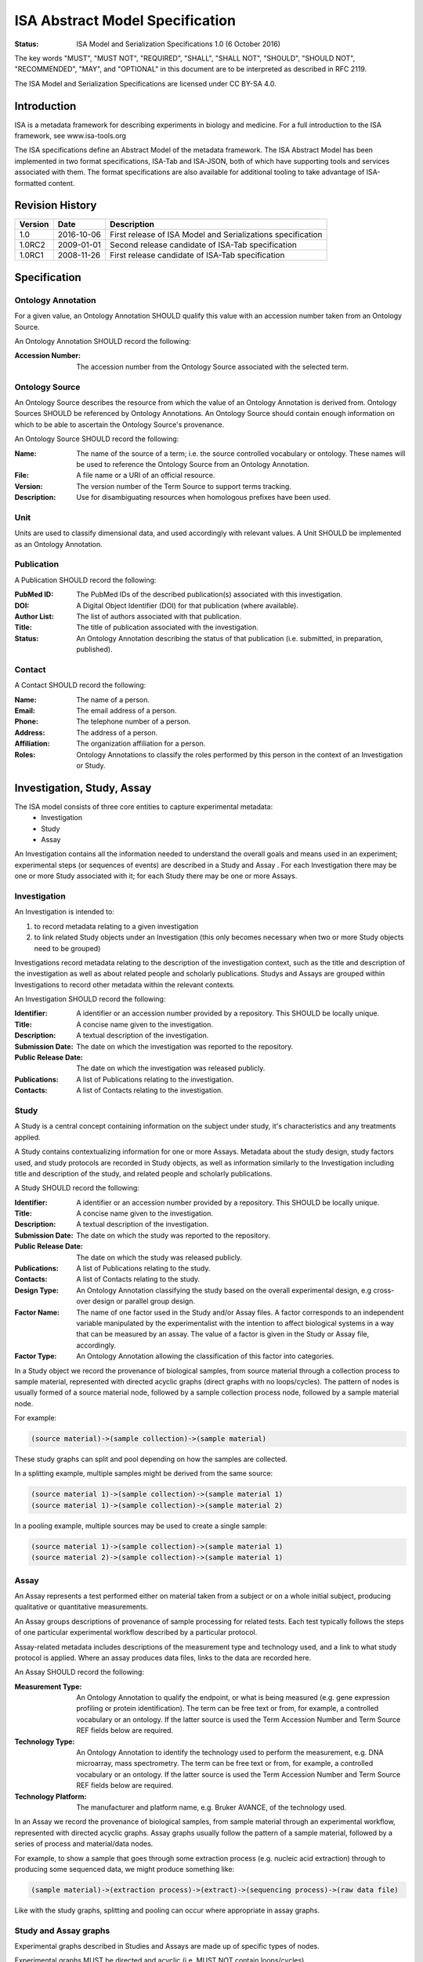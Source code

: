 ================================
ISA Abstract Model Specification
================================

:Status: ISA Model and Serialization Specifications 1.0 (6 October 2016)

The key words "MUST", "MUST NOT", "REQUIRED", "SHALL", "SHALL NOT", "SHOULD", "SHOULD NOT", "RECOMMENDED", "MAY", and
"OPTIONAL" in this document are to be interpreted as described in RFC 2119.

The ISA Model and Serialization Specifications are licensed under CC BY-SA 4.0.

------------
Introduction
------------
ISA is a metadata framework for describing experiments in biology and medicine. For a full introduction to the ISA
framework, see www.isa-tools.org

The ISA specifications define an Abstract Model of the metadata framework. The ISA Abstract Model has been implemented
in two format specifications, ISA-Tab and ISA-JSON, both of which have supporting tools and services associated with
them. The format specifications are also available for additional tooling to take advantage of ISA-formatted content.

----------------
Revision History
----------------
+---------+------------+-------------------------------------------------------------+
| Version | Date       | Description                                                 |
+=========+============+=============================================================+
| 1.0     | 2016-10-06 | First release of ISA Model and Serializations specification |
+---------+------------+-------------------------------------------------------------+
| 1.0RC2  | 2009-01-01 | Second release candidate of ISA-Tab specification           |
+---------+------------+-------------------------------------------------------------+
| 1.0RC1  | 2008-11-26 | First release candidate of ISA-Tab specification            |
+---------+------------+-------------------------------------------------------------+

-------------
Specification
-------------

Ontology Annotation
===================
For a given value, an Ontology Annotation SHOULD qualify this value with an accession number taken from an Ontology
Source.

An Ontology Annotation SHOULD record the following:

:Accession Number: The accession number from the Ontology Source associated with the selected term.

Ontology Source
===============
An Ontology Source describes the resource from which the value of an Ontology Annotation is derived from. Ontology
Sources SHOULD be referenced by Ontology Annotations. An Ontology Source should contain enough information on which to
be able to ascertain the Ontology Source's provenance.

An Ontology Source SHOULD record the following:

:Name: The name of the source of a term; i.e. the source controlled vocabulary or ontology. These names will be used to reference the Ontology Source from an Ontology Annotation.
:File: A file name or a URI of an official resource.
:Version: The version number of the Term Source to support terms tracking.
:Description: Use for disambiguating resources when homologous prefixes have been used.

Unit
====
Units are used to classify dimensional data, and used accordingly with relevant values. A Unit SHOULD be implemented as an Ontology Annotation.

Publication
===========
A Publication SHOULD record the following:

:PubMed ID: The PubMed IDs of the described publication(s) associated with this investigation.
:DOI: A Digital Object Identifier (DOI) for that publication (where available).
:Author List: The list of authors associated with that publication.
:Title: The title of publication associated with the investigation.
:Status: An Ontology Annotation describing the status of that publication (i.e. submitted, in preparation, published).

Contact
=======
A Contact SHOULD record the following:

:Name: The name of a person.
:Email: The email address of a person.
:Phone: The telephone number of a person.
:Address: The address of a person.
:Affiliation: The organization affiliation for a person.
:Roles: Ontology Annotations to classify the roles performed by this person in the context of an Investigation or Study.

---------------------------
Investigation, Study, Assay
---------------------------

The ISA model consists of three core entities to capture experimental metadata:
 - Investigation
 - Study
 - Assay

An Investigation contains all the information needed to understand the overall goals and means used in an
experiment; experimental steps (or sequences of events) are described in a Study and Assay . For each
Investigation there may be one or more Study associated with it; for each Study there may be one or more
Assays.

Investigation
=============

An Investigation is intended to:

#. to record metadata relating to a given investigation
#. to link related Study objects under an Investigation (this only becomes necessary when two or more Study objects need to be grouped)

Investigations record metadata relating to the description of the investigation context, such as the title and
description of the investigation as well as about related people and scholarly publications. Studys and Assays
are grouped within Investigations to record other metadata within the relevant contexts.

An Investigation SHOULD record the following:

:Identifier: A identifier or an accession number provided by a repository. This SHOULD be locally unique.
:Title: A concise name given to the investigation.
:Description: A textual description of the investigation.
:Submission Date: The date on which the investigation was reported to the repository.
:Public Release Date: The date on which the investigation was released publicly.
:Publications: A list of Publications relating to the investigation.
:Contacts: A list of Contacts relating to the investigation.

Study
=====
A Study is a central concept containing information on the subject under study, it's characteristics and any
treatments applied.

A Study contains contextualizing information for one or more Assays. Metadata about the study design, study
factors used, and study protocols are recorded in Study objects, as well as information similarly to the
Investigation including title and description of the study, and related people and scholarly publications.

A Study SHOULD record the following:

:Identifier: A identifier or an accession number provided by a repository. This SHOULD be locally unique.
:Title: A concise name given to the investigation.
:Description: A textual description of the investigation.
:Submission Date: The date on which the study was reported to the repository.
:Public Release Date: The date on which the study was released publicly.
:Publications: A list of Publications relating to the study.
:Contacts: A list of Contacts relating to the study.
:Design Type: An Ontology Annotation classifying the study based on the overall experimental design, e.g cross-over design or parallel group design.
:Factor Name: The name of one factor used in the Study and/or Assay files. A factor corresponds to an independent variable manipulated by the experimentalist with the intention to affect biological systems in a way that can be measured by an assay. The value of a factor is given in the Study or Assay file, accordingly.
:Factor Type: An Ontology Annotation allowing the classification of this factor into categories.

In a Study object we record the provenance of biological samples, from source material through a collection process to sample material, represented with directed acyclic graphs (direct graphs with no loops/cycles). The pattern of nodes is usually formed of a source material node, followed by a sample collection process node, followed by a sample material node.

For example:

.. code-block:: none

  (source material)->(sample collection)->(sample material)

These study graphs can split and pool depending on how the samples are collected.

In a splitting example, multiple samples might be derived from the same source:

.. code-block:: none

  (source material 1)->(sample collection)->(sample material 1)
  (source material 1)->(sample collection)->(sample material 2)

In a pooling example, multiple sources may be used to create a single sample:

.. code-block:: none

  (source material 1)->(sample collection)->(sample material 1)
  (source material 2)->(sample collection)->(sample material 1)


Assay
=====
An Assay represents a test performed either on material taken from a subject or on a whole initial subject,
producing qualitative or quantitative measurements.

An Assay groups descriptions of provenance of sample processing for related tests. Each test typically
follows the steps of one particular experimental workflow described by a particular protocol.

Assay-related metadata includes descriptions of the measurement type and technology used, and a link to what study
protocol is applied. Where an assay produces data files, links to the data are recorded here.

An Assay SHOULD record the following:

:Measurement Type: An Ontology Annotation to qualify the endpoint, or what is being measured (e.g. gene expression profiling or protein identification). The term can be free text or from, for example, a controlled vocabulary or an ontology. If the latter source is used the Term Accession Number and Term Source REF fields below are required.
:Technology Type: An Ontology Annotation to identify the technology used to perform the measurement, e.g. DNA microarray, mass spectrometry. The term can be free text or from, for example, a controlled vocabulary or an ontology. If the latter source is used the Term Accession Number and Term Source REF fields below are required.
:Technology Platform: The manufacturer and platform name, e.g. Bruker AVANCE, of the technology used.

In an Assay we record the provenance of biological samples, from sample material through an experimental workflow, represented with directed acyclic graphs. Assay graphs usually follow the pattern of a sample material, followed by a series of process and material/data nodes.

For example, to show a sample that goes through some extraction process (e.g. nucleic acid extraction) through to producing some sequenced data, we might produce something like:

.. code-block:: none

  (sample material)->(extraction process)->(extract)->(sequencing process)->(raw data file)

Like with the study graphs, splitting and pooling can occur where appropriate in assay graphs.

Study and Assay graphs
======================
Experimental graphs described in Studies and Assays are made up of specific types of nodes.

Experimental graphs MUST be directed and acyclic (i.e. MUST NOT contain loops/cycles).

All nodes in Study and Assay graphs MUST be uniquely identifiable.

Material nodes:

Material nodes can also be used as a generic structure to describe materials consumed or produced during an experimental workflow. Materials SHOULD record the following:

:Characteristics: A list of material characteristics that may be qualitative or quantitative in description. Qualitative values MAY be Ontology Annotations, while quantitative values MAY be qualified with a Unit definition.
:Material Type: An Ontology Annotation describing the material.

Sources are a special kind of Material node and are considered as the starting biological material used in a study.
Source nodes SHOULD be followed by a Process node describing a sample collection process, and SHOULD only appear in
Study graphs.

Samples are a special kind of Material node and represent major outputs resulting from a protocol application.
Sample nodes in the Study graphs SHOULD be preceded by a Process node describing a sample collection process. Sample nodes in the Assay graphs SHOULD be followed by a Process node and SHOULD NOT be preceded by any node.

Data nodes:

Data nodes represent outputs resulting from a protocol application that corresponds to some process that produces data, typically in the form of data files. Data nodes SHOULD record the following:

:File name: A file name or full path referencing a data file produced by the related process that MAY be packaged with, or is accessible via, the ISA reference implementation content.

Data nodes SHOULD be preceded by a Process node describing a data-producing process, such as NMR scanning or DNA sequencing.

Process nodes:

Processes represent the application of a protocol to some input material (e.g. a Source) to produce some output (e.g.a Sample).

Processes SHOULD record the following:

:Parameter Values: Reporting on the values taken by parameters when applying a protocol. A protocol description in the Study SHOULD declare the required parameters, where here the values applied are recorded.
:Performer: Name of the operator who carried out the protocol. This allows account to be taken of operator effects and can be part of a quality control data tracking.
:Date: The date on which a protocol is performed. This allows account to be taken of day effects and can be part of a quality control data tracking.

Process nodes SHOULD be preceded by zero or more material or data nodes, and followed by zero or more material or data nodes.


Configurations
--------------
In the ISA framework, we define Configurations as a way to add constraints on the Abstract Model elements. For a given
experimental descriptor we may want to declare what minimum information should be present. Configurations can specify
what fields should be present and also what datatypes are valid values. In addition to this, we can also specify
the experimental workflow patterns that the Assay object should allow according to the type of measurement defined for
an assay, and the type of technology used for collecting the relevant data (e.g. sequencing or imaging technologies).

For example, we may create a configuration that mandates that Investigation metadata MUST record the title, author list,
and description. The Abstract Model specification only specifies that these SHOULD be present. Therefore the
configuration specifies additional constraints on a reference implementation of ISA that can be provided by users
beyond the reference implementation developers, e.g. Users, curators, publishers, etc.

For example, we mandate that the Study graphs MUST follow the (source)->(sample collection->(sample) pattern. A
reference implementation could specify this as a configuration if it is not hard-coded in the reference implementation.

Where the power of configurations becomes more apparent is where we want to describe Assay graphs. A data publisher
might provide a configuration specification that mandates that valid submissions to the data publisher from
researchers must follow something like

.. code-block:: none

  (sample)->(nucleic acid extraction)->(extract)->(nucleic acid sequencing)->(raw data)

for a technology/measurement type combination of genome sequencing/nucleotide sequencing. A configuration for a
different technology/measurement type combination of SNP analysis/DNA microarray might specify

.. code-block:: none

  (sample)->(DNA extraction)->(extract)->(nucleic acid hybridization)->(data collection)->(raw data)

Configurations MUST add constraints to the reference implementation of the Abstract Model.

How configurations are implemented is left open to reference implementation developers, but the point is to allow users
of reference implementations of the ISA Abstract Model to add constraints to ISA content in a flexible manner.
Configurations are implemented differently between the ISA-Tab and ISA-JSON formats, so please refer to those
respective specifications for further information on how to use them, or to see examples of how they are implemented.
